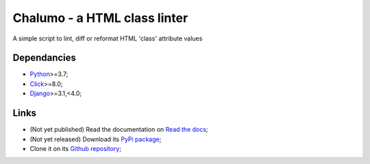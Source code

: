 .. _Python: https://www.python.org/
.. _Django: https://www.djangoproject.com/
.. _Click: https://click.palletsprojects.com

=============================
Chalumo - a HTML class linter
=============================

A simple script to lint, diff or reformat HTML 'class' attribute values

Dependancies
************

* `Python`_>=3.7;
* `Click`_>=8.0;
* `Django`_>=3.1,<4.0;

Links
*****

* (Not yet published) Read the documentation on `Read the docs <https://chalumo.readthedocs.io/>`_;
* (Not yet released) Download its `PyPi package <https://pypi.python.org/pypi/chalumo>`_;
* Clone it on its `Github repository <https://github.com/sveetch/chalumo>`_;
